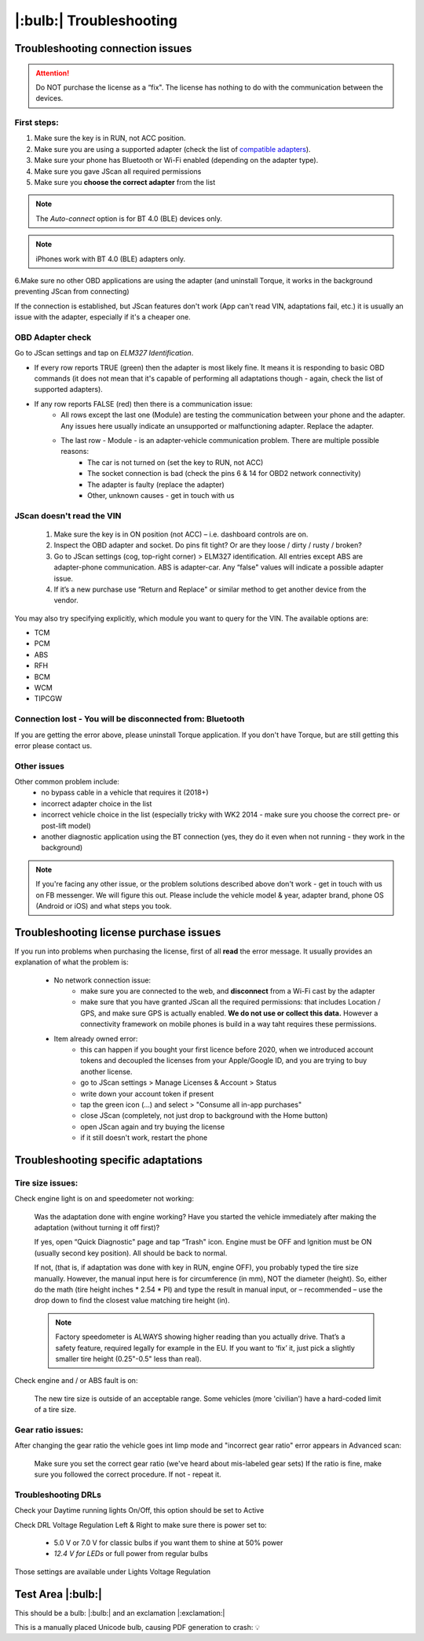 ########################
|:bulb:| Troubleshooting
########################

******************************************
Troubleshooting connection issues
******************************************

.. attention:: Do NOT purchase the license as a “fix". The license has nothing to do with the communication between the devices.

First steps:
============


1. Make sure the key is in RUN, not ACC position.
2. Make sure you are using a supported adapter (check the list of `compatible adapters`_).
3. Make sure your phone has Bluetooth or Wi-Fi enabled (depending on the adapter type).
4. Make sure you gave JScan all required permissions
5. Make sure you **choose the correct adapter** from the list

.. note:: The *Auto-connect* option is for BT 4.0 (BLE) devices only.

.. note:: iPhones work with BT 4.0 (BLE) adapters only.

6.Make sure no other OBD applications are using the adapter (and uninstall Torque, it works in the background preventing JScan from connecting)


If the connection is established, but JScan features don't work (App can't read VIN, adaptations fail, etc.) it is usually an issue with the adapter, especially if it's a cheaper one.

OBD Adapter check
=================

Go to JScan settings and tap on *ELM327 Identification*.

- If every row reports TRUE (green) then the adapter is most likely fine. It means it is responding to basic OBD commands (it does not mean that it's capable of performing all adaptations though - again, check the list of supported adapters).
- If any row reports FALSE (red) then there is a communication issue:
	- All rows except the last one (Module) are testing the communication between your phone and the adapter. Any issues here usually indicate an unsupported or malfunctioning adapter. Replace the adapter.
	- The last row - Module - is an adapter-vehicle communication problem. There are multiple possible reasons:
		* The car is not turned on (set the key to RUN, not ACC)
		* The socket connection is bad (check the pins 6 & 14 for OBD2 network connectivity)
		* The adapter is faulty (replace the adapter)
		* Other, unknown causes - get in touch with us


JScan doesn't read the VIN
==========================

	1. Make sure the key is in ON position (not ACC) – i.e. dashboard controls are on.
	2. Inspect the OBD adapter and socket. Do pins fit tight? Or are they loose / dirty / rusty / broken?
	3. Go to JScan settings (cog, top-right corner) > ELM327 identification. All entries except ABS are adapter-phone communication. ABS is adapter-car. Any “false" values will indicate a possible adapter issue.
	4. If it’s a new purchase use “Return and Replace" or similar method to get another device from the vendor.

You may also try specifying explicitly, which module you want to query for the VIN. The available options are:

- TCM
- PCM
- ABS
- RFH
- BCM
- WCM
- TIPCGW



Connection lost - You will be disconnected from: Bluetooth
==========================================================

If you are getting the error above, please uninstall Torque application.
If you don't have Torque, but are still getting this error please contact us.


Other issues
============

Other common problem include:
	- no bypass cable in a vehicle that requires it (2018+)
	- incorrect adapter choice in the list
	- incorrect vehicle choice in the list (especially tricky with WK2 2014 - make sure you choose the correct pre- or post-lift model)
	- another diagnostic application using the BT connection (yes, they do it even when not running - they work in the background)

.. note:: If you're facing any other issue, or the problem solutions described above don't work - get in touch with us on FB messenger. We will figure this out. Please include the vehicle model & year, adapter brand, phone OS (Android or iOS) and what steps you took.


******************************************
Troubleshooting license purchase issues
******************************************

If you run into problems when purchasing the license, first of all **read** the error message. It usually provides an explanation of what the problem is:

	- No network connection issue:
		- make sure you are connected to the web, and **disconnect** from a Wi-Fi cast by the adapter
		- make sure that you have granted JScan all the required permissions: that includes Location / GPS, and make sure GPS is actually enabled. **We do not use or collect this data.** However a connectivity framework on mobile phones is build in a way taht requires these permissions.

	- Item already owned error:
		- this can happen if you bought your first licence before 2020, when we introduced account tokens and decoupled the licenses from your Apple/Google ID, and you are trying to buy another license.
		- go to JScan settings > Manage Licenses & Account > Status
		- write down your account token if present
		- tap the green icon (...) and select > "Consume all in-app purchases"
		- close JScan (completely, not just drop to background with the Home button)
		- open JScan again and try buying the license
		- if it still doesn't work, restart the phone
		


******************************************
Troubleshooting specific adaptations
******************************************


Tire size issues:
======================

Check engine light is on and speedometer not working:

	Was the adaptation done with engine working? Have you started the vehicle immediately after making the adaptation (without turning it off first)?

	If yes, open “Quick Diagnostic" page and tap “Trash" icon. Engine must be OFF and Ignition must be ON (usually second key position). All should be back to normal.

	If not, (that is, if adaptation was done with key in RUN, engine OFF), you probably typed the tire size manually. However, the manual input here is for circumference (in mm), NOT the diameter (height). So, either do the math (tire height inches * 2.54 * PI) and type the result in manual input, or – recommended – use the drop down to find the closest value matching tire height (in).

	.. note:: Factory speedometer is ALWAYS showing higher reading than you actually drive. That’s a safety feature, required legally for example in the EU. If you want to ‘fix’ it, just pick a slightly smaller tire height (0.25"-0.5" less than real).

Check engine and / or ABS fault is on:
	
	The new tire size is outside of an acceptable range. Some vehicles (more 'civilian') have a hard-coded limit of a tire size.


Gear ratio issues:
======================

After changing the gear ratio the vehicle goes int limp mode and "incorrect gear ratio" error appears in Advanced scan:
	
	Make sure you set the correct gear ratio (we've heard about mis-labeled gear sets)
	If the ratio is fine, make sure you followed the correct procedure. If not - repeat it.


Troubleshooting DRLs
====================

Check your Daytime running lights On/Off, this option should be set to Active

.. image :: ../img/DRL-OnOff.png
	:width: 200 px	

Check DRL Voltage Regulation Left & Right to make sure there is power set to:

	- 5.0 V or 7.0 V for classic bulbs if you want them to shine at 50% power
	- *12.4 V for LEDs* or full power from regular bulbs

Those settings are available under Lights Voltage Regulation

.. image :: ../img/DRL-Voltage.png
	:width: 200 px	


*******************
Test Area |:bulb:|
*******************

This should be a bulb: |:bulb:| and an exclamation |:exclamation:|

This is a manually placed Unicode bulb, causing PDF generation to crash: 💡




.. _Connect: https://jscan-docs.readthedocs.io/en/latest/general/getting_started.html#connecting

.. _compatible adapters: http://jscan.net/supported-and-not-supported-obd-adapters/